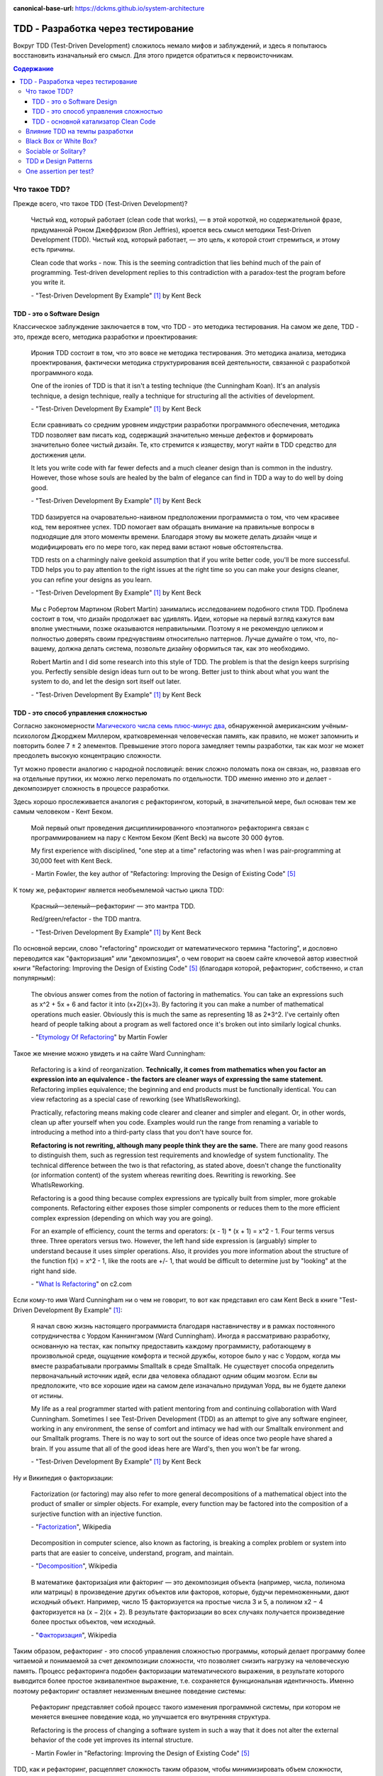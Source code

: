 :canonical-base-url: https://dckms.github.io/system-architecture

.. index:: TDD

===================================
TDD - Разработка через тестирование
===================================

Вокруг TDD (Test-Driven Development) сложилось немало мифов и заблуждений, и здесь я попытаюсь восстановить изначальный его смысл.
Для этого придется обратиться к первоисточникам.

.. contents:: Содержание


Что такое TDD?
==============

Прежде всего, что такое TDD (Test-Driven Development)?

    Чистый код, который работает (clean code that works), — в этой короткой, но содержательной фразе, придуманной Роном Джеффризом (Ron Jeffries), кроется весь смысл методики Test-Driven Development (TDD).
    Чистый код, который работает, — это цель, к которой стоит стремиться, и этому есть причины.

    Clean code that works - now.
    This is the seeming contradiction that lies behind much of the pain of programming.
    Test-driven development replies to this contradiction with a paradox-test the program before you write it.

    \- "Test-Driven Development By Example" [#fntdd]_ by Kent Beck


TDD - это о Software Design
---------------------------

Классическое заблуждение заключается в том, что TDD - это методика тестирования.
На самом же деле, TDD - это, прежде всего, методика разработки и проектирования:

    Ирония TDD состоит в том, что это вовсе не методика тестирования.
    Это методика анализа, методика проектирования, фактически методика структурирования всей деятельности, связанной с разработкой программного кода.

    One of the ironies of TDD is that it isn't a testing technique (the Cunningham Koan).
    It's an analysis technique, a design technique, really a technique for structuring all the activities of development.

    \- "Test-Driven Development By Example" [#fntdd]_ by Kent Beck

..

    Если сравнивать со средним уровнем индустрии разработки программного обеспечения, методика TDD позволяет вам писать код, содержащий значительно меньше дефектов и формировать значительно более чистый дизайн. Те, кто стремится к изяществу, могут найти в TDD средство для достижения цели.

    It lets you write code with far fewer defects and a much cleaner design than is common in the industry. However, those whose souls are healed by the balm of elegance can find in TDD a way to do well by doing good.

    \- "Test-Driven Development By Example" [#fntdd]_ by Kent Beck

..

    TDD базируется на очаровательно-наивном предположении программиста о том, что чем красивее код, тем вероятнее успех.
    TDD помогает вам обращать внимание на правильные вопросы в подходящие для этого моменты времени. Благодаря этому вы можете делать дизайн чище и модифицировать его по мере того, как перед вами встают новые обстоятельства.

    TDD rests on a charmingly naive geekoid assumption that if you write better code, you'll be more successful.
    TDD helps you to pay attention to the right issues at the right time so you can make your designs cleaner, you can refine your designs as you learn.

    \- "Test-Driven Development By Example" [#fntdd]_ by Kent Beck

..

    Мы с Робертом Мартином (Robert Martin) занимались исследованием подобного стиля TDD.
    Проблема состоит в том, что дизайн продолжает вас удивлять.
    Идеи, которые на первый взгляд кажутся вам вполне уместными, позже оказываются неправильными.
    Поэтому я не рекомендую целиком и полностью доверять своим предчувствиям относительно паттернов.
    Лучше думайте о том, что, по-вашему, должна делать система, позвольте дизайну оформиться так, как это необходимо.

    Robert Martin and I did some research into this style of TDD. The problem is that the design keeps surprising you.
    Perfectly sensible design ideas turn out to be wrong.
    Better just to think about what you want the system to do, and let the design sort itself out later.

    \- "Test-Driven Development By Example" [#fntdd]_ by Kent Beck


TDD - это способ управления сложностью
--------------------------------------

Согласно закономерности `Магического числа семь плюс-минус два <https://en.wikipedia.org/wiki/The_Magical_Number_Seven,_Plus_or_Minus_Two>`__, обнаруженной американским учёным-психологом Джорджем Миллером, кратковременная человеческая память, как правило, не может запомнить и повторить более 7 ± 2 элементов.
Превышение этого порога замедляет темпы разработки, так как мозг не может преодолеть высокую концентрацию сложности.

Тут можно провести аналогию с народной пословицей: веник сложно поломать пока он связан, но, развязав его на отдельные прутики, их можно легко переломать по отдельности.
TDD именно именно это и делает - декомпозирует сложность в процессе разработки.

.. index::
   single: Refactoring; in definition
   single: Refactoring; in TDD

Здесь хорошо прослеживается аналогия с рефакторингом, который, в значительной мере, был основан тем же самым человеком - Кент Беком.

    Мой первый опыт проведения дисциплинированного «поэтапного» рефакторинга связан с программированием на пару с Кентом Беком (Kent Beck) на высоте 30 000 футов.

    My first experience with disciplined, "one step at a time" refactoring was when I was pair-programming at 30,000 feet with Kent Beck.

    \- Martin Fowler, the key author of "Refactoring: Improving the Design of Existing Code" [#fnrefactoring]_

К тому же, рефакторинг является необъемлемой частью цикла TDD:

    Красный—зеленый—рефакторинг — это мантра TDD.

    Red/green/refactor - the TDD mantra.

    \- "Test-Driven Development By Example" [#fntdd]_ by Kent Beck

По основной версии, слово "refactoring" происходит от математического термина "factoring", и дословно переводится как "факторизация" или "декомпозиция", о чем говорит на своем сайте ключевой автор известной книги "Refactoring: Improving the Design of Existing Code" [#fnrefactoring]_ (благодаря которой, рефакторинг, собственно, и стал популярным):

    The obvious answer comes from the notion of factoring in mathematics. You can take an expressions such as x^2 + 5x + 6 and factor it into (x+2)(x+3). By factoring it you can make a number of mathematical operations much easier. Obviously this is much the same as representing 18 as 2*3^2. I've certainly often heard of people talking about a program as well factored once it's broken out into similarly logical chunks.

    \- "`Etymology Of Refactoring <https://martinfowler.com/bliki/EtymologyOfRefactoring.html>`__" by Martin Fowler

Такое же мнение можно увидеть и на сайте Ward Cunningham:

    Refactoring is a kind of reorganization. **Technically, it comes from mathematics when you factor an expression into an equivalence - the factors are cleaner ways of expressing the same statement.** Refactoring implies equivalence; the beginning and end products must be functionally identical. You can view refactoring as a special case of reworking (see WhatIsReworking).

    Practically, refactoring means making code clearer and cleaner and simpler and elegant. Or, in other words, clean up after yourself when you code. Examples would run the range from renaming a variable to introducing a method into a third-party class that you don't have source for.

    **Refactoring is not rewriting, although many people think they are the same.** There are many good reasons to distinguish them, such as regression test requirements and knowledge of system functionality. The technical difference between the two is that refactoring, as stated above, doesn't change the functionality (or information content) of the system whereas rewriting does. Rewriting is reworking. See WhatIsReworking.

    Refactoring is a good thing because complex expressions are typically built from simpler, more grokable components. Refactoring either exposes those simpler components or reduces them to the more efficient complex expression (depending on which way you are going).

    For an example of efficiency, count the terms and operators: (x - 1) * (x + 1) = x^2 - 1. Four terms versus three. Three operators versus two. However, the left hand side expression is (arguably) simpler to understand because it uses simpler operations. Also, it provides you more information about the structure of the function f(x) = x^2 - 1, like the roots are +/- 1, that would be difficult to determine just by "looking" at the right hand side.

    \- "`What Is Refactoring <http://wiki.c2.com/?WhatIsRefactoring>`__" on c2.com

Если кому-то имя Ward Cunningham ни о чем не говорит, то вот как представил его сам Kent Beck в книге "Test-Driven Development By Example" [#fntdd]_:

    Я начал свою жизнь настоящего программиста благодаря наставничеству и в рамках постоянного сотрудничества с Уордом Каннингэмом (Ward Cunningham).
    Иногда я рассматриваю разработку, основанную на тестах, как попытку предоставить каждому программисту, работающему в произвольной среде, ощущение комфорта и тесной дружбы, которое было у нас с Уордом, когда мы вместе разрабатывали программы Smalltalk в среде Smalltalk.
    He существует способа определить первоначальный источник идей, если два человека обладают одним общим мозгом.
    Если вы предположите, что все хорошие идеи на самом деле изначально придумал Уорд, вы не будете далеки от истины.

    My life as a real programmer started with patient mentoring from and continuing collaboration
    with Ward Cunningham. Sometimes I see Test-Driven Development (TDD) as an attempt to
    give any software engineer, working in any environment, the sense of comfort and intimacy
    we had with our Smalltalk environment and our Smalltalk programs. There is no way to sort
    out the source of ideas once two people have shared a brain. If you assume that all of the
    good ideas here are Ward's, then you won't be far wrong.

    \- "Test-Driven Development By Example" [#fntdd]_ by Kent Beck

Ну и Википедия о факторизации:

    Factorization (or factoring) may also refer to more general decompositions of a mathematical object into the product of smaller or simpler objects.
    For example, every function may be factored into the composition of a surjective function with an injective function.

    \- "`Factorization <https://en.wikipedia.org/wiki/Factorization>`__", Wikipedia

..

    Decomposition in computer science, also known as factoring, is breaking a complex problem or system into parts that are easier to conceive, understand, program, and maintain.

    \- "`Decomposition <https://en.wikipedia.org/wiki/Decomposition_(computer_science)>`__", Wikipedia

..

    В математике факториза́ция или фа́кторинг — это декомпозиция объекта (например, числа, полинома или матрицы) в произведение других объектов или факторов, которые, будучи перемноженными, дают исходный объект.
    Например, число 15 факторизуется на простые числа 3 и 5, а полином x2 − 4 факторизуется на (x − 2)(x + 2).
    В результате факторизации во всех случаях получается произведение более простых объектов, чем исходный.

    \- "`Факторизация <https://ru.wikipedia.org/wiki/%D0%A4%D0%B0%D0%BA%D1%82%D0%BE%D1%80%D0%B8%D0%B7%D0%B0%D1%86%D0%B8%D1%8F>`__", Wikipedia


Таким образом, рефакторинг - это способ управления сложностью программы, который делает программу более читаемой и понимаемой за счет декомпозиции сложности, что позволяет снизить нагрузку на человеческую память.
Процесс рефакторинга подобен факторизации математического выражения, в результате которого выводится более простое эквивалентное выражение, т.е. сохраняется функциональная идентичность.
Именно поэтому рефакторинг оставляет неизменным внешнее поведение системы:

    Рефакторинг представляет собой процесс такого изменения программной системы, при котором не меняется внешнее поведение кода, но улучшается его внутренняя структура.

    Refactoring is the process of changing a software system in such a way that it does not alter the external behavior of the code yet improves its internal structure.

    \- Martin Fowler in "Refactoring: Improving the Design of Existing Code" [#fnrefactoring]_

TDD, как и рефакторинг, расщепляет сложность таким образом, чтобы минимизировать объем сложности, рассматриваемый разработчиком в единицу времени.
Это как песочные часы - одна песчинка в единицу времени.
Именно этим объясняется повышение темпов разработки при использовании TDD.

    Каким образом можно модифицировать одну часть метода или объекта, состоящего из нескольких частей?
    Вначале изолируйте изменяемую часть.
    Мне приходит в голову аналогия с хирургической операцией: фактически все тело оперируемого пациента покрыто специальной простыней за исключением места, в котором, собственно, осуществляется операция.
    **Благодаря такому покрытию хирург имеет дело с фиксированным набором переменных.**
    Перед выполнением операции врачи сколь угодно долго могут обсуждать, какое влияние на здоровье пациента оказывает тот или иной орган, однако во время операции внимание хирурга должно быть сфокусировано.

    How do you change one part of a multi-part method or object? First, isolate the part that has to change.
    The picture that comes to my mind is surgery: The entire patient except the part to be operated on is draped.
    **The draping leaves the surgeon with only a fixed set of variables.**
    Now, we could have long arguments over whether this abstraction of a person to a lower left quadrant abdomen leads to good health care, but at the moment of surgery, I'm kind of glad the surgeon can focus.

    \- "Test-Driven Development By Example" [#fntdd]_ by Kent Beck

..

    Несмотря на множество появившихся в последнее время мощных инструментов, программирование по-прежнему остается сложной работой.
    Я часто ощущаю себя в ситуации, когда мне кажется, что я жонглирую шариками, и мне приходится следить за несколькими шариками в воздухе в одно и то же время: малейшая потеря внимания, и все сыпется на пол.
    Методика TDD позволяет избавиться от этого ощущения.

    **Когда вы работаете в стиле TDD, в воздухе постоянно находится лишь один шарик.**
    **Вы можете сконцентрироваться на нем, а значит, хорошо справиться со своей работой.**
    Когда я добавляю в программу новую функциональность, я не думаю о том, какой дизайн должен быть реализован в данной функции.
    Я просто пытаюсь добиться срабатывания тестов самым простым из доступных мне способов.
    Когда я переключаюсь в режим рефакторинга, я не беспокоюсь о добавлении в программу новых функций, я думаю только о правильном дизайне.
    На каждом из этих этапов я концентрируюсь на единственной задаче, благодаря этому мое внимание не распыляется.

    Despite all the fancy tools that we have, programming is still hard.
    I can remember many programming times when I feel like I was trying to keep several balls in the air at once, any lapse of concentration and everything would come tumbling down.
    Test-driven development helps reduce that feeling, and as a result you get this rapid unhurriedness.

    **I think the reason for this is that working in a test-driven development style gives you this sense of keeping just one ball in the air at once, so you can concentrate on that ball properly and do a really good job with it.**
    When I'm trying to add some new functionality, I'm not worried about what really makes a good design for this piece of function, I'm just trying to get a test to pass as easily as I can.
    When I switch to refactoring mode, I'm not worried about adding some new function, I'm just worried about getting the right design.
    With both of these I'm just focused on one thing at a time, and as a result I can concentrate better on that one
    thing.

    \- Martin Fowler, Afterword, "Test-Driven Development By Example" [#fntdd]_

..

    Снижение количества дефектов приводит к возникновению множества вторичных психологических и социальных эффектов.
    После того как я начал работать в стиле TDD, программирование стало для меня значительно менее нервным занятием.
    **Когда я работаю в стиле TDD, мне не надо беспокоиться о множестве вещей.**
    **Вначале я могу заставить paботать только один тест, потом — все остальные.**
    Уровень стресса существенно снизился.
    Взаимоотношения с партнерами по команде стали более позитивными.
    Разработанный мною код перестал быть причиной сбоев, люди стали в большей степени рассчитывать на него.
    У заказчиков тоже повысилось настроение.
    Теперь выпуск очередной версии системы означает новую функциональность, а не набор новых дефектов, которые добавляются к уже существующим.

    Part of the effect certainly comes from reducing defects.
    The sooner you find and fix a defect, the cheaper it is, often dramatically so (just ask the Mars Lander).
    There are plenty of secondary psychological and social effects from reduced defects. My own practice of programming became much less stressful when I started with TDD.
    **No longer did I have to worry about everything at once.**
    **I could make this test run, and then all the rest.**
    Relationships with my teammates became more positive.
    I stopped breaking builds, andpeople could rely on my software to work.
    Customers of my systems became more positive, too.
    A new release of the system just meant more functionality, not a host of new defects to identify among all of their old favorite bugs.

    \- "Test-Driven Development By Example" [#fntdd]_ by Kent Beck

Jason Gorman публиковал свою статистику прохождения кат как по TDD, так и без TDD (см. "Clean Architecture: A Craftsman’s Guide to Software Structure and Design" [#fncarch]_ by Robert C. Martin).
TDD всегда оказывался существенно быстрее, причем, даже при многократном прохождении одних и тех же кат.

Я перепроверял эту особенность на личном опыте, и убедился, что это действительно работает.

Иногда можно слышать, что при TDD приходится больше кодировать.
Используя TDD, разработчик, действительно, вводит больше символов с клавиатуры.
Но суть в том, что во время кодирования, ввод символов с клавиатуры занимает, в лучшем случае, 10% времени.
А 90% времени занимает обдумывание.
Иногда мозгу сложно удержать все в голове, и разработчик берется за листочек и ручку.
При TDD, вместо листочка и ручки используется файловый редактор.
TDD позволяет сфокусировать мозг на минимально возможной единице сложности, которую можно рассмотреть изолированно, что приводит к перераспределению умственных ресурсов.
Кстати, именно это является одной из ключевых особенностей, благодаря которой, практикование TDD делает код чище.

Если рефакторинг помогает сосредоточиться на одной обязанности, выполняемой функцией, то TDD идет еще дальше, и помогает сосредоточиться на одном конкретном значении функции, а значит, - на одном из ее внутренних состояний.
Это позволяет выводить алгоритм функции путем обобщения пересекаемых триангуляцией ее внутренних состояний (и поведений, производящих эти состояния).
А это, в свою очередь, позволяет моделировать поведение функции небольшими законченными фрагментами, удовлетворяющими конкретным значениям функции, и визуализировать формирование поведения функции прямо в редакторе.
Наглядно это демонстрируется на примере :download:`выведения функции Фибоначи <_media/tdd/tdd-fibonacci.txt>` в приложении книги, см. Appendix II. Fibonacci [#fntdd]_.

    Это еще один паттерн рефакторинга: **разработать код, который работает с некоторым конкретным экземпляром, и обобщить этот код так, чтобы он мог работать со всеми остальными экземплярами**, для этого константы заменяются переменными.
    В данном случае роль константы играет не некоторое значение, а жестко фиксированный код (имя конкретного метода).
    Однако принцип остается одним и тем же.
    В рамках TDD эта проблема решается очень легко: **методика TDD снабжает вас конкретными работающими примерами, исходя из которых вы можете выполнить обобщение**.
    Это значительно проще, чем выполнять обобщение исходя только из собственных умозаключений.

    Here is another general pattern of refactoring: **take code that works in one instance and generalize it to work in many** by replacing constants with variables.
    Here the constant was hardwired code, not a data value, but the principle is the same.
    **TDD makes this work well by giving you running concrete examples from which to generalize**, instead of having to generalize purely with reasoning.

    \- "Test-Driven Development By Example" [#fntdd]_ by Kent Beck

..

    Контроль над объемом работы.
    Программисты привыкли пытаться предвидеть возникновение в будущем самых разнообразных проблем.
    Если вы начинаете с конкретного примера и затем осуществляете **обобщение кода**, это помогает вам избавиться от излишних опасений.
    Вы можете **сконцентрироваться на решении конкретной проблемы** и поэтому выполнить работу лучше.
    При переходе к следующему тесту вы опять же концентрируетесь на нем, так как знаете, что предыдущий тест гарантированно работает.

    Scope control - Programmers are good at imagining all sorts of future problems.
    Starting with one concrete example and **generalizing** from there prevents you from prematurely confusing yourself with extraneous concerns.
    You can do a better job of solving the immediate problem **because you are focused**.
    When you go to implement the next test case, you can focus on that one, too, knowing that the previous test is guaranteed to work.

    \- "Test-Driven Development By Example" [#fntdd]_ by Kent Beck

Математическое объяснение этого явления можно найти в главе "1. Recurrent Problems : 1.1. The Tower of Hanoi" книги "Concrete Mathematics: A Foundation for Computer Science" 2nd edition by Ronald L. Graham, Donald E. Knuth, Oren Patashnik.

Кроме того, при TDD хорошо отслеживается ниточка, за которую можно распутать клубок сложности, и вопрос "с какого конца подступиться" решается сам собой.

При TDD Вы больше работаете пальцами, но меньше работаете головой. А поскольку 90% при кодировании занимает именно обдумывание, отсюда и бОльшее влияние на темпы разработки.


TDD - основной катализатор Clean Code
-------------------------------------

Каким образом тестирование улучшает качество кода?

    "The problem with testing code is that you have to isolate that code. It is often difficult to test a function if that function calls other functions.
    To write that test you’ve got to figure out some way to decouple the function from all the others.
    In other words, the need to test first forces you to think about good design.

    If you don’t write your tests first, there is no force preventing you from coupling the functions together into an untestable mass.
    If you write your tests later, you may be able to test the inputs and the outputs of the total mass, but it will probably be quite difficult to test the individual functions."

    \- "Clean Coder" [#fnccoder]_ by Robert Martin

Однако, нужно учитывать:

    Я сказал, что предположение наивное, однако, скорее всего, я преувеличил.
    На самом деле наивно предполагать, что чистый код — это все, что необходимо для успеха.
    Мне кажется, что хорошее проектирование — это лишь 20% успеха.
    Безусловно, если проектирование будет плохим, вы можете быть на 100% уверены в том, что проект провалится.
    Однако приемлемый дизайн сможет обеспечить успех проекта только в случае, если остальные 80% будут там, где им полагается быть.

    I say "naive," but that's perhaps overstating.
    What's naive is assuming that clean code is all there is to success.
    Good engineering is maybe 20 percent of a project's success.
    Bad engineering will certainly sink projects, but modest engineering can enable project success as long as the other 80 percent lines up right.

    \- "Test-Driven Development By Example" [#fntdd]_ by Kent Beck


Влияние TDD на темпы разработки
===============================

Я уже перечислял `превосходства TDD для быстрой разработки <https://emacsway.github.io/ru/it/agile/easily-about-agile-way-to-rapid-development/#self-testing-code-for-agile-ru>`__, поэтому повторяться не буду.

Однако, перечислю основные методики, которые используются для быстрой разработки:

- Emergent Design
- Evolutionary (Incremental, Continuous) Design
- YAGNI
- Очевидная Реализация (Obvious Implementation)
- Копирование Паттернов (Pattern Copying)

Первые два хорошо подходят для начинающих специалистов, поскольку они позволяют эффективно обрабатывать случаи неполной информированности.
Последние два - для опытных специалистов.

Несмотря на то, что Martin Fowler (как редактор статьи Jim Shore) объединяет смысл Emergent Design и Continuous Design:

    Continuous design is also known as evolutionary or emergent design.
    I prefer the term continuous design because it emphasizes the core of the process: continuously taking advantage of opportunities to improve your design.

    \- "`Continuous Design <https://www.martinfowler.com/ieeeSoftware/continuousDesign.pdf>`__" by Jim Shore

Существует точка зрения, что они, все-таки, отличаются:

    We distinguish between emergent and evolutionary architecture, and this distinction is an important one.

    \- "`Microservices as an Evolutionary Architecture <https://www.thoughtworks.com/insights/blog/microservices-evolutionary-architecture>`__" by Neal Ford, Rebecca Parsons


.. index::
   single: Black Box; in TDD
   single: White Box; in TDD


Black Box or White Box?
=======================

Тесты по возможности должны быть черным ящиком, т.е. тестируем поведение, а не реализацию.
Это позволяет безболезненно подменять реализацию при рефакторинге.
Опускаться в глубь реализации нужно тогда, когда это требуется для сокращения комбинаций условий тестирования, например, класс использует несколько подключаемых стратегий, и нам проще протестировать стратегии по одной.
Но при этом мы должны минимизировать зависимость от реализации.
Нарушение этого принципа, в сочетании со стремлением к высокому уровню покрытия кода тестами, накладывает на код оковы и ставит крест на дальнейшей эволюции программы.
Эту тему раскрывает Бек в первой и второй серии сериала "`Is TDD dead? <https://martinfowler.com/articles/is-tdd-dead/>`__".

..

    My personal practice - I mock almost nothing.
    If I can't figure out how to test efficiently with the real stuff, I find another way of creating a feedback loop for myself.
    I have to have feedback loop and the feedback loop has to be repeatable, but like I just don't go very far down the mock path.
    I look at a code where you have mocks returning mocks returning mocks and my experience is if I use TDD I can refactor stuff.
    And then I heard these stories people say well I use TDD and now I can't refactor anything and I feel like I couldn't understand that and I started looking at their tests well.
    If you have mocks returning mocks returning mocks your test is completely coupled to the implementation, not the interface, but the exact implementation of some object you know three streets away.
    Of course you can't change anything without breaking the test.
    So that for me is too high a price to pay.
    That's not a trade-off I'm willing to make just to get piecemeal development.

    \- Kent Beck, "`Is TDD Dead? Part 1 at 21:10 <https://youtu.be/z9quxZsLcfo?t=1269>`__

..

    Думать об объектах, как о черных ящиках, достаточно тяжело.
    Представим, что у нас есть объект Contract, состояние которого содержится в поле status, которое может принадлежать либо классу Offered, либо классу Running.
    В этом случае можно написать тест, исходя из предполагаемой реализации:

    .. code-block:: java
       :name: code-1-ru
       :linenos:

       Contract contract = new Contract();
       // по умолчанию состояние Offered
       contract.begin();
       // состояние меняется на Running
       assertEquals(Running.class, contract.status.class);

    Этот тест слишком сильно зависит от текущей реализации объекта status.
    Однако тест должен срабатывать даже в случае, если поле status станет булевским значением.
    Может быть, когда status меняется на Running, можно протестировать дату начала работы над контрактом:

    .. code-block:: java
       :name: code-2-ru
       :linenos:

       assertEquals(..., contract.startDate());
       // генерирует исключение, если status равен Offered

    Я признаю, что пытаюсь плыть против течения, когда настаиваю на том, что все тесты должны быть написаны только с использованием публичного (public) протокола.
    Существует специальный пакет JXUnit, который является расширением JUnit и позволяет тестировать значения переменных, даже тех, которые объявлены как закрытые.

    Желание протестировать объект в рамках концепции белого ящика — это не проблема тестирования, это проблема проектирования.
    Каждый раз, когда у меня возникает желание протестировать значение переменной-члена для того, чтобы убедиться в работоспособности кода, я получаю возможность улучшить дизайн системы.
    Если я забываю о своих опасениях и просто проверяю значение переменной, я теряю такую возможность.
    Иначе говоря, если идея об улучшении дизайна не приходит мне в голову, ничего не поделаешь.
    Я проверяю значение переменной, смахиваю непрошеную слезу, вношу соответствующую отметку в список задач и продолжаю двигаться вперед, надеясь, что наступит день, когда смогу найти подходящее решение.

    Thinking about objects as black boxes is hard. If I have a Contract with a Status that can be an instance of either Offered or Running , I might feel like writing a test based on my expected implementation:

    .. code-block:: java
       :name: code-1-en
       :linenos:

       Contract contract= new Contract();
       // Offered status by default
       contract.begin();
       // Changes status to Running
       assertEquals(Running.class, contract.status.class);

    This test is too dependent on the current implementation of status.
    The test should pass even if the representation of status changed to a boolean.
    Perhaps once the status changes to Running, it is possible to ask for the actual start date.

    .. code-block:: java
       :name: code-2-en
       :linenos:

       assertEquals(..., contract.startDate());
       // Throws an exception if the status is Offered

    I'm aware that I am swimming against the tide in insisting that all tests be written using only public protocol.
    There is even a package that extends JUnit called JXUnit, which allows testing the value of variables, even those declared private.

    Wishing for white box testing is not a testing problem, it is a design problem.
    Anytime I want to use a variable as a way of checking to see whether code ran correctly or not, I have an opportunity to improve the design.
    If I give in to my fear and just check the variable, then I lose that opportunity.
    That said, if the design idea doesn't come, it doesn't come. I'll check the variable, shed a tear, make a note to come back on one of my smarter days, and move on.

    \- "Test-Driven Development By Example" [#fntdd]_ by Kent Beck

..

    Взгляд на тестирование в рамках TDD прагматичен.
    В TDD тесты являются средством достижения цели.
    Целью является код, в корректности которого мы в достаточной степени уверены.
    Если знание особенностей реализации без какого-либо теста дает нам уверенность в том, что код работает правильно, мы не будем писать тест.
    Тестирование черного ящика (когда мы намеренно игнорируем реализацию) обладает рядом преимуществ.
    Если мы игнорируем код, мы наблюдаем другую систему ценностей: тесты сами по себе представляют для нас ценность.
    В некоторых ситуациях это вполне оправданный подход, однако он отличается от TDD.

    TDD's view of testing is pragmatic.
    In TDD, the tests are a means to an end—the end being code in which we have great confidence.
    If our knowledge of the implementation gives us confidence even without a test, then we will not write that test.
    Black box testing, where we deliberately choose to ignore the implementation, has some advantages.
    By ignoring the code, it demonstrates a different value system—the tests are valuable alone.
    It's an appropriate attitude to take in some circumstances, but that is different from TDD.

    \- "Test-Driven Development By Example" [#fntdd]_ by Kent Beck

..

    Many people make bad trade-offs, especially with heavy mocking.
    Kent thinks it's about trade-offs: is it worth making intermediate results testable?
    He used the example of a compiler where an intermediate parse-tree makes a good test point, and is also a better design.

    \- Kent Beck, "`Is TDD Dead? <https://martinfowler.com/articles/is-tdd-dead/>`__"

..

    Separate interface from implementation thinking.
    I have a tendency to pollute API design decisions with implementation speculation.
    I need to find a new way to separate the two levels of thinking while still providing rapid feedback between them.

    \- Kent Beck, "`RIP TDD <https://www.facebook.com/notes/kent-beck/rip-tdd/750840194948847/>`__"

..

    Структурная зависимость

    Структурная зависимость - одна из самых сильных и наиболее коварных форм зависимости тестов.
    Представьте набор тестов, в котором имеются тестовые классы для всех прикладных классов и тестовые методы для всех прикладных методов.
    Такой набор очень тесно связан со структурой приложения.


    Изменение в одном из прикладных методов или классов может повлечь необходимость изменить большое количество тестов.
    Следовательно, тесты слишком хрупкие и могут сделать прикладной код слишком жестким.

    Роль API тестирования - скрыть структуру приложения от тестов.
    Это позволит развивать прикладной код, не влияя на тесты. Это также позволит развивать тесты, не влияя на прикладной код.

    Такая возможность независимого развития абсолютно необходима, потому что с течением времени тесты становятся все более конкретными, а прикладной код, напротив, — все более абстрактным и обобщенным.
    Тесная структурная зависимость препятствует такому развитию - или, по меньшей мере, затрудняет его - и мешает прикладному коду становиться все более обобщенным и гибким.


    STRUCTURAL COUPLING

    Structural coupling is one of the strongest, and most insidious, forms of test coupling.
    Imagine a test suite that has a test class for every production class, and a set of test methods for every production method.
    Such a test suite is deeply coupled to the structure of the application.

    When one of those production methods or classes changes, a large number of tests must change as well.
    Consequently, the tests are fragile, and they make the production code rigid.

    The role of the testing API is to hide the structure of the application from the tests. 

    This allows the production code to be refactored and evolved in ways that don’t affect the tests.
    It also allows the tests to be refactored and evolved in ways that don’t affect the production code.

    This separation of evolution is necessary because as time passes, the tests tend to become increasingly more concrete and specific.
    In contrast, the production code tends to become increasingly more abstract and general.
    Strong structural coupling prevents - or at least impedes - this necessary evolution, and prevents the production code from being as general, and flexible, as it could be.

    \- "Clean Architecture: A Craftsman’s Guide to Software Structure and Design" [#fncarch]_ by Robert C. Martin

..

    "Mock across architecturally significant boundaries, but not within those boundaries."

    -- "`When to Mock <https://blog.cleancoder.com/uncle-bob/2014/05/10/WhenToMock.html>`__" by Robert C. Martin


.. index::
   single: Sociable Test; in TDD
   single: Solitary Test; in TDD


Sociable or Solitary?
=====================

Наверное, самое часто заблуждение, которое мне приходилось слышать, это то, тесты должны быть полностью изолированы, и должны взаимодействовать только с `дублерами <https://martinfowler.com/bliki/TestDouble.html>`__.
Этот вопрос известен как "Solitary or Sociable?".

    Indeed using sociable unit tests was one of the reasons we were criticized for our use of the term "unit testing". I think that the term "unit testing" is appropriate because these tests are tests of the behavior of a single unit. We write the tests assuming everything other than that unit is working correctly.

    As xunit testing became more popular in the 2000's the notion of solitary tests came back, at least for some people. We saw the rise of Mock Objects and frameworks to support mocking. Two schools of xunit testing developed, which I call the classic and mockist styles. One of the differences between the two styles is that mockists insist upon solitary unit tests, while classicists prefer sociable tests. Today I know and respect xunit testers of both styles **(personally I've stayed with classic style)**.

    \- "`Unit Test <https://martinfowler.com/bliki/UnitTest.html#SolitaryOrSociable>`__" by Martin Fowler

..

    At the end of the day it's not important to decide if you go for solitary or sociable unit tests. Writing automated tests is what's important. Personally, I find myself using both approaches all the time.

    \-  "`The Practical Test Pyramid <https://martinfowler.com/articles/practical-test-pyramid.html#SociableAndSolitary>`__" by Ham Vocke with support of Martin Fowler.

..

    TestDrivenDevelopment produces Developer Tests. The failure of a test case implicates only the developer's most recent edit. **This implies that developers don't need to use Mock Objects to split all their code up into testable units**. And it implies a developer may always avoid debugging by reverting that last edit.

    \- "`Unit Test <https://wiki.c2.com/?UnitTest>`__" on c2.com

Недостатки и достоинства обоих подходов описаны в статье "`Mocks Aren't Stubs <https://martinfowler.com/articles/mocksArentStubs.html>`__".

Мнение самого основателя TDD:

    "My personal practice - I mock almost nothing."

    \- Kent Beck, "`Is TDD Dead? Part 1 at 21:10 <https://youtu.be/z9quxZsLcfo?t=1269>`__

Лично я считаю что нужно ограничивать использование современных средства мокирования, активно эксплуатирующих Monkey Patch,  поскольку они позволяют создавать и тестировать низкокачественный код.


.. index::
   single: Design Patterns; in TDD


TDD и Design Patterns
=====================

Почему-то многие начинающие программисты, не знакомые с первоисточниками по TDD, думают, что TDD подразумевает только Evolutionary Design, а Simple Design противопоставляется паттернам программирования.

    Я обратил внимание на один важный эффект, который, я надеюсь, смогут принять во внимание и другие.
    Если на основе постоянно повторяющихся действий формулируются правила, дальнейшее применение этих правил становится неосознанным и автоматическим.
    Естественно, ведь это проще, чем обдумывать все за и все против того или иного действия с самого начала.
    Благодаря этому повышается скорость работы, и если в дальнейшем вы сталкиваетесь с исключением или проблемой, которая не вписывается ни в какие правила, у вас появляется дополнительное время и энергия для того, чтобы в полной мере применить свои творческие способности.

    Именно это произошло со мной, когда я писал книгу Smalltalk Best Practice Patterns (Лучшие паттерны Smalltalk).
    В какой-то момент я решил просто следовать правилам, описываемым в моей книге.
    В начале это несколько замедлило скорость моей работы, — мне требовалось дополнительное время, чтобы вспомнить то или иное правило, или написать новое правило.
    Однако по прошествии недели я заметил, что с моих пальцев почти мгновенно слетает код, над разработкой которого ранее мне приходилось некоторое время размышлять.
    Благодаря этому у меня появилось дополнительное время для анализа и важных размышлений о дизайне.

    Существует еще одна связь между TDD и паттернами: TDD является методом реализации дизайна, основанного на паттернах.
    Предположим, что в определенном месте разрабатываемой системы мы хотим реализовать паттерн Strategy (Стратегия).
    Мы пишем тест для первого варианта и реализуем его, создав метод.
    После этого мы намеренно пишем тест для второго варианта, ожидая, что на стадии рефакторинга мы придем к паттерну Strategy (Стратегия).
    Мы с Робертом Мартином (Robert Martin) занимались исследованием подобного стиля TDD.
    Проблема состоит в том, что дизайн продолжает вас удивлять.
    Идеи, которые на первый взгляд кажутся вам вполне уместными, позже оказываются неправильными.
    Поэтому я не рекомендую целиком и полностью доверять своим предчувствиям относительно паттернов.
    Лучше думайте о том, что, по-вашему, должна делать система, позвольте дизайну оформиться так, как это необходимо.

    The effect that I have noticed, and which I hope others find, is that by reducing repeatable behavior to rules, applying the rules becomes rote and mechanical.
    This is quicker than redebating everything from first principles all the time.
    When along comes an exception, or a problem that just doesn't fit any of the rules, you have more time and energy to generate and apply creativity.

    This happened to me when writing the Smalltalk Best Practice Patterns.
    At some point I decided just to follow the rules I was writing.
    It was much slower at first, to be looking up the rules, or to be stopping to write a new rule.
    After a week, however, I discovered that code was ripping off my fingertips that would have required a pause for thought before.
    This gave me more time and attention for bigger thoughts about design and analysis.
    Another relationship between TDD and patterns is TDD as an implementation method for pattern-driven design.
    Say we decide we want a Strategy for something.
    We write a test for the first variant and implement it as a method.
    Then we consciously write a test for the second variant, expecting the refactoring phase to drive us to a Strategy.
    Robert Martin and I did some research into this style of TDD.
    The problem is that the design keeps surprising you.
    Perfectly sensible design ideas turn out to be wrong.
    Better just to think about what you want the system to do, and let the design sort itself out later.

    \- "Test-Driven Development By Example" [#fntdd]_ by Kent Beck


..

    Добавление новой функциональности при помощи тестов и рефакторинг — это две монологические разновидности программирования.
    Совсем недавно я открыл еще одну разновидность: копирование паттерна.
    Я занимался разработкой сценария на языке Ruby, выполняющего извлечение информации из базы данных.
    Я начал с создания класса, являющегося оболочкой таблицы базы данных, а затем сказал себе, что раз я только что закончил книгу о паттернах работы с базами данных, я должен использовать паттерн.
    Примеры программ в книге были написаны на Java, поэтому нужный мне код легко можно было перенести на Ruby.
    Когда я программировал, я не думал о решении проблемы, я думал лишь о том, каким образом лучше всего адаптировать паттерн для условий, в рамках которых я работал.

    Копирование паттернов само по себе не является хорошим программированием, — я всегда подчеркиваю этот факт, когда говорю о паттернах.
    Любой паттерн — это полуфабрикат, — вы должны адаптировать его для условий своего проекта.
    Однако чтобы сделать это, лучше всего вначале, особо не задумываясь, скопировать паттерн, а затем, воспользовавшись смесью рефакторинга и TDD, выполнить адаптацию.
    В этом случае в процессе копирования паттерна вы также концентрируетесь только на одной вещи — на паттерне.
    Сообщество ХР интенсивно работает над тем, чтобы добавить в общую картину паттерны.
    Со всей очевидностью можно сказать, что сообщество ХР любит паттерны.
    В конце концов, между множеством приверженцев ХР и множеством приверженцев паттернов существует значительное пересечение: Уорд и Кент являются лидерами обоих направлений.
    Наверное, копирование паттерна — это третий монологический режим программирования наряду с разработкой в стиле «тесты вначале» и рефакторингом.
    Как и первые два режима, копирование паттерна — опасная штука, если ее использовать отдельно от двух других режимов.
    Все три вида программирования проявляют свою мощь только тогда, когда используются совместно друг с другом.

    Adding features test-first and refactoring are two of these monological flavors of programming.
    At a recent stint at the keyboard I experienced another one: pattern copying.
    I was writing a little Ruby script that pulled some data out of a database.
    As I did this I started on a class to wrap the database table and thought to myself that since I'd just finished off a book of database patterns I should use a pattern.
    Although the sample code was Java, it wasn't difficult to adapt it to Ruby.
    While I programmed it I didn't really think about the problem, I just thought about making a fair adaptation of the pattern to the language and specific data I was manipulating.
    Pattern copying on its own isn't good programming—a fact I always stress when talking about patterns.
    Patterns are always half baked, and need to be adapted in the oven of your own project.
    But a good way to do this is to first copy the pattern fairly blindly, and then use some mix of refactoring or test-first, to perform the adaptation.
    That way when you're doing the pattern-copying, you can concentrate on just the pattern—one thing at a time.
    The XP community has struggled with where patterns fit into the picture.
    Clearly the XP community is in favor of patterns, after all there is huge intersection between XP advocates and patterns advocates — Ward and Kent were leaders in both.
    Perhaps pattern copying is a third monological mode to go with test-first and refactoring, and like those two is dangerous on its own but powerful in concert.

    \- Martin Fowler, Afterword, "Test-Driven Development By Example" [#fntdd]_

..

    Patterns and XP

    The JUnit example leads me inevitably into bringing up patterns. The relationship between patterns and XP is interesting, and it's a common question. Joshua Kerievsky argues that patterns are under-emphasized in XP and he makes the argument eloquently, so I don't want to repeat that. But it's worth bearing in mind that for many people patterns seem in conflict to XP.

    The essence of this argument is that patterns are often over-used. The world is full of the legendary programmer, fresh off his first reading of GOF who includes sixteen patterns in 32 lines of code. I remember one evening, fueled by a very nice single malt, running through with Kent a paper to be called "Not Design Patterns: 23 cheap tricks" We were thinking of such things as use an if statement rather than a strategy. The joke had a point, patterns are often overused, but that doesn't make them a bad idea. The question is how you use them.

    One theory of this is that the forces of simple design will lead you into the patterns. Many refactorings do this explicitly, but even without them by following the rules of simple design you will come up with the patterns even if you don't know them already. This may be true, but is it really the best way of doing it? Surely it's better if you know roughly where you're going and have a book that can help you through the issues instead of having to invent it all yourself. I certainly still reach for GOF whenever I feel a pattern coming on. For me effective design argues that we need to know the price of a pattern is worth paying - that's its own skill. Similarly, as Joshua suggests, we need to be more familiar about how to ease into a pattern gradually. In this regard XP treats the way we use patterns differently to the way some people use them, but certainly doesn't remove their value.

    But reading some of the mailing lists I get the distinct sense that many people see XP as discouraging patterns, despite the irony that most of the proponents of XP were leaders of the patterns movement too. Is this because they have seen beyond patterns, or because patterns are so embedded in their thinking that they no longer realize it? I don't know the answers for others, but for me patterns are still vitally important. XP may be a process for development, but patterns are a backbone of design knowledge, knowledge that is valuable whatever your process may be. Different processes may use patterns in different ways. XP emphasizes both not using a pattern until it's needed and evolving your way into a pattern via a simple implementation. But patterns are still a key piece of knowledge to acquire.

    My advice to XPers using patterns would be

    - Invest time in learning about patterns
    - Concentrate on when to apply the pattern (not too early)
    - Concentrate on how to implement the pattern in its simplest form first, then add complexity later.
    - If you put a pattern in, and later realize that it isn't pulling its weight - don't be afraid to take it out again.

    I think XP should emphasize learning about patterns more. I'm not sure how I would fit that into XP's practices, but I'm sure Kent can come up with a way.

    \- "`Is Design Dead? <https://martinfowler.com/articles/designDead.html#PatternsAndXp>`__" by Martin Fowler

Смотрите так же:

- XP and Patterns Ralph Johnson's View:  http://objectclub.jp/community/XP-jp/xp_relate/xp_patterns
- Joshua Kerievsky, Patterns & XP: http://www.industriallogic.com/xp/PatternsAndXP.pdf


One assertion per test?
=======================

Я часто слышу это распространенное убеждение, что один тестовый метод должен содержать только одно утверждение (assertion) и не больше.
И это интересно, потому что Кент Бек этому правилу не очень-то и следует, что заставило меня найти первоисточник этого убеждения.
Источник я нашел, и он, действительно, авторитетный - это "xUnit Test Patterns. Refactoring Test Code." by Gerard Meszaros, глава "Principle: Verify One Condition per Test", но там есть кое-что еще, о чем это широко распространенное убеждение умалчивает:

    One possibly contentious aspect of "Verify One Condition per Test" is what we mean by "one condition."
    Some test drivers insist on one assertion per test.
    This insistence may be based on using a "Testcase Class per Fixture" organization
    of the "Test Methods" and naming each test based on what the one assertion is verifying.
    (For example, AwaitingApprovalFlight.validApproverRequestShouldBeApproved.)
    Having one assertion per test makes such naming very easy but also leads to many more test methods if we have to assert on many output fi elds.
    Of course, we can often comply with this interpretation by extracting a "Custom Assertion" (page 474)
    or "Verification Method" (see "Custom Assertion") that allows us to reduce the multiple assertion method calls to a single call.
    Sometimes that approach makes the test more readable.
    When it doesn’t, I wouldn’t be too dogmatic about insisting on a single assertion.

    \- "xUnit Test Patterns. Refactoring Test Code." by Gerard Meszaros

Эту же тему рассматривает и Robert C. Martin в главе "Chapter 9: Unit Tests :: One Assert per Test" книги "Clean Code: A Handbook of Agile Software Craftsmanship":

    Я думаю, что правило «одного assert» является хорошей рекомендацией.
    Обычно я стараюсь создать предметно-ориентированный язык тестирования, который это правило поддерживает, как в листинге 9.5.
    Но при этом я не боюсь включать в свои тесты более одной директивы assert.
    Вероятно, лучше всего сказать, что количество директив assert в тесте должно быть сведено к минимуму.

    I think the single assert rule is a good guideline.
    I usually try to create a domainspeciﬁc testing language that supports it, as in Listing 9-5.
    But I am not afraid to put more than one assert in a test.
    I think the best thing we can say is that the number of asserts in a test ought to be minimized.

    -- "Clean Code: A Handbook of Agile Software Craftsmanship" [#fnccode]_ by Robert C. Martin

Здесь он отсылает к статье "`One Assertion Per Test <https://www.artima.com/weblogs/viewpost.jsp?thread=35578>`__" by Dave Astels в качестве первоисточника.


.. rubric:: Footnotes

.. [#fntdd] "Test-Driven Development By Example" by Kent Beck
.. [#fnccoder] "The Clean Coder: a code of conduct for professional programmers" by Robert C. Martin
.. [#fnccode] "Clean Code: A Handbook of Agile Software Craftsmanship" by Robert C. Martin
.. [#fncarch] "Clean Architecture: A Craftsman’s Guide to Software Structure and Design" by Robert C. Martin
.. [#fnrefactoring] "Refactoring: Improving the Design of Existing Code" by Martin Fowler, Kent Beck, John Brant, William Opdyke, Don Roberts

